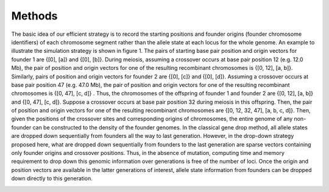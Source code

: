 Methods
======

The basic idea of our efficient strategy is to record the starting positions and founder origins (founder chromosome identifiers) of each chromosome segment rather than the allele state at each locus for the whole genome.
An example to illustrate the simulation strategy is shown in figure 1. The pairs of starting base pair position and origin vectors for founder 1 are {[0], [a]} and {[0], [b]}. During meiosis, assuming a crossover occurs at base pair position 12 (e.g. 12.0 Mb), the pair of position and origin vectors for one of the resulting recombinant chromosomes is {[0, 12], [a, b]}. Similarly, pairs of position and origin vectors for founder 2 are {[0], [c]} and {[0], [d]}. Assuming a crossover occurs at base pair position 47 (e.g. 47.0 Mb), the pair of position and origin vectors for one of the resulting recombinant chromosomes is {[0, 47], [c, d]} . Thus, the chromosomes of the offspring of founder 1 and founder 2 are {[0, 12], [a, b]} and {[0, 47], [c, d]}. Suppose a crossover occurs at base pair position 32 during meiosis in this offspring. Then, the pair of position and origin vectors for one of the resulting recombinant chromosomes are {[0, 12, 32, 47], [a, b, c, d]}. Then, given the positions of the crossover sites and corresponding origins of chromosomes, the entire genome of any non-founder can be constructed to the density of the founder genomes. In the classical gene drop method, all allele states are dropped down sequentially from founders all the way to last generation. However, in the drop-down strategy proposed here, what are dropped down sequentially from founders to the last generation are sparse vectors containing only founder origins and crossover positions. Thus, in the absence of mutation, computing time and memory requirement to drop down this genomic information over generations is free of the number of loci. Once the origin and position vectors are available in the latter generations of interest, allele state information from founders can be dropped down directly to this generation.

.. image:: Slides1.jpg

